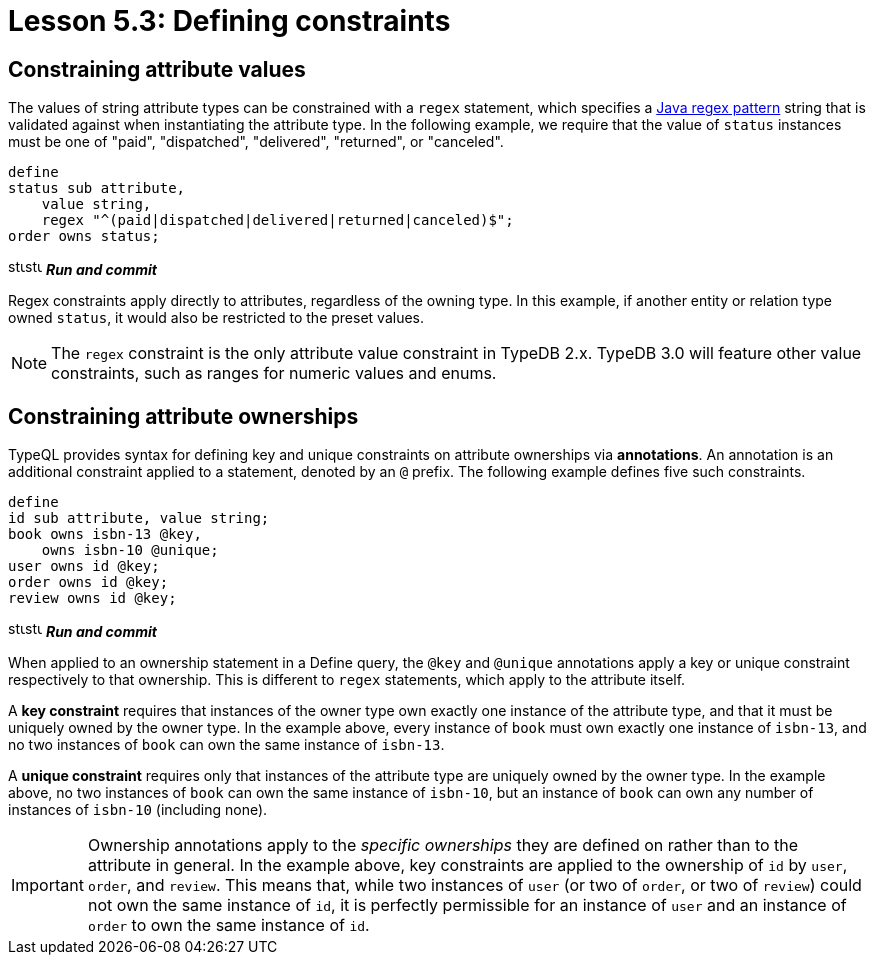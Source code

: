 = Lesson 5.3: Defining constraints

== Constraining attribute values

The values of string attribute types can be constrained with a `regex` statement, which specifies a https://docs.oracle.com/en/java/javase/11/docs/api/java.base/java/util/regex/Pattern.html[Java regex pattern] string that is validated against when instantiating the attribute type. In the following example, we require that the value of `status` instances must be one of "paid", "dispatched", "delivered", "returned", or "canceled".

[,typeql]
----
define
status sub attribute,
    value string,
    regex "^(paid|dispatched|delivered|returned|canceled)$";
order owns status;
----
image:home::studio-icons/svg/studio_run.svg[width=17]image:home::studio-icons/svg/studio_check.svg[width=17] *_Run and commit_*

Regex constraints apply directly to attributes, regardless of the owning type. In this example, if another entity or relation type owned `status`, it would also be restricted to the preset values.

[NOTE]
====
The `regex` constraint is the only attribute value constraint in TypeDB 2.x. TypeDB 3.0 will feature other value constraints, such as ranges for numeric values and enums.
====

== Constraining attribute ownerships

TypeQL provides syntax for defining key and unique constraints on attribute ownerships via *annotations*. An annotation is an additional constraint applied to a statement, denoted by an `@` prefix. The following example defines five such constraints.

[,typeql]
----
define
id sub attribute, value string;
book owns isbn-13 @key,
    owns isbn-10 @unique;
user owns id @key;
order owns id @key;
review owns id @key;
----
image:home::studio-icons/svg/studio_run.svg[width=17]image:home::studio-icons/svg/studio_check.svg[width=17] *_Run and commit_*

When applied to an ownership statement in a Define query, the `@key` and `@unique` annotations apply a key or unique constraint respectively to that ownership. This is different to `regex` statements, which apply to the attribute itself.

A *key constraint* requires that instances of the owner type own exactly one instance of the attribute type, and that it must be uniquely owned by the owner type. In the example above, every instance of `book` must own exactly one instance of `isbn-13`, and no two instances of `book` can own the same instance of `isbn-13`.

A *unique constraint* requires only that instances of the attribute type are uniquely owned by the owner type. In the example above, no two instances of `book` can own the same instance of `isbn-10`, but an instance of `book` can own any number of instances of `isbn-10` (including none).

[IMPORTANT]
====
Ownership annotations apply to the _specific ownerships_ they are defined on rather than to the attribute in general. In the example above, key constraints are applied to the ownership of `id` by `user`, `order`, and `review`. This means that, while two instances of `user` (or two of `order`, or two of `review`) could not own the same instance of `id`, it is perfectly permissible for an instance of `user` and an instance of `order` to own the same instance of `id`.
====
